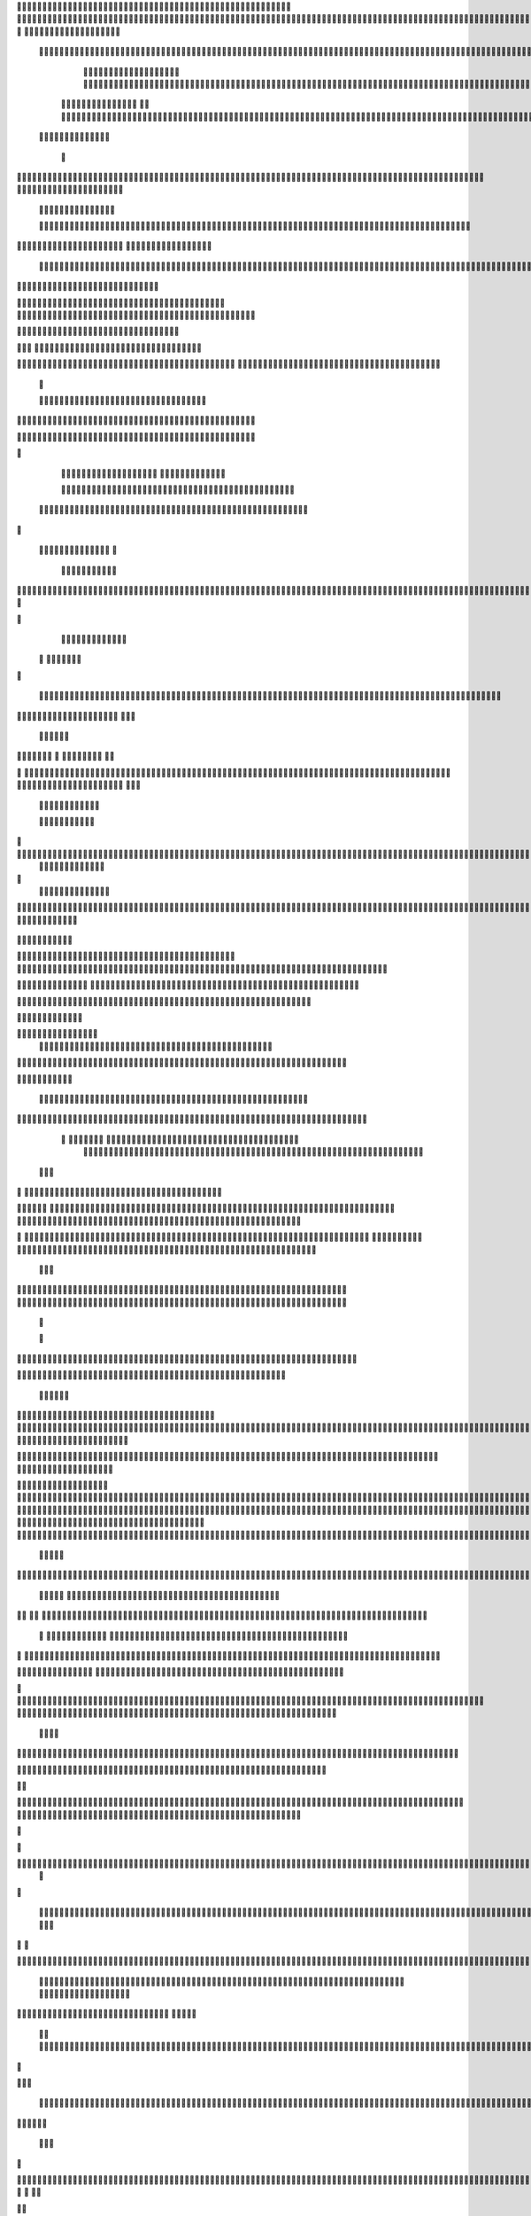                     
                                                 
                      
                                                                                                      			 

	                                                               	

			 		                                                                
	

		 				                                                        		
	
	 

		
			
                                                                  		

		




	



	                                                                       	


				

	

	                                                                             	
	
	

                                                                  
               	
	


                	                                                                  				                 
			
			

	     
 
                                           
	

          

				

				     	

				                                          

	        	




	
	     
	
		  	


		
                                              		


		     	
			       
	                                         
  		
		
    		
	
        	

	                                                

	     

		

	      	



	                                                    		
	    		

 		

	


                                                     
  	     	
		 	
	
  


	
                                              	
                 	
		
		
   	
		                                    

                 		


	
   
		                                           

           	

		
		                                               

          
                     	
				          	                                            
				      		                       		

	               



                                        		
	


 	
                    			                                            

				
                   

                                            

	
		
	                          	
                                      

	
	
	                          

                         
                          


	
	                                                                                                                                                                                                                                                                                                                                                                           
                                                                                                                                                          
                              
               
                      
		   
                                    		
                          
	  	                                  	
	
                      
		         		                           		



                  

       

                       

		
		
  
       	
    
                            		

	

		
           

                                  			





	
	
          			                                    



	







                                                   
		

			

	
	                                                             	
	



 


                                                                            




	

	     	                           
	                                         


	
	

     


		                                                                           

	



 	



  







	                                                            
      

	
	
 
	
	
  	





		
                                                               				
	

        	





 	


                                                                        



	

	


     		









                                                                     	
	
	
	

 



	




	

	

                                                                     			
			

  
  	

	
		                                                                        	 			
      

	
                                                                              
         
	 
                                                                              
 
  

  	


                      
                                                  


 	   	    	




                                                     	 

   
     			
	                                                	           

			                                                         



                                                                    
	
                                                                         
		       
	                                                 

                     
                                  		    
   

         
       	
   

                     
	
         

	    
         
   				
 
	                                    






     
        

   
	


	
	                                
      
				     
  
 	

			                                              
	
	
      
     	
	

		
                                                 	
	
	
             		
		                                             

 
	
             	




                           	                            
		


     	
	                      
		  
  
          
        
	

	  



		


      
           

   

              
  
    	

  
    
                     


	
      

        	
       		


  	
  

		
	

		        		    		


					




	
 		


	
	
	
	





  	
	
     			

				



			
		




	

	
	
				
		


		




	
        	



	
	



	

	
			

	
  
	




		






							
		

	
	


		         	

	
						


			
	



   

			
	
	
			



 			

	


               		
		

	










 


	
		


  	
		
	
				
	
										
	


 

          

   

					

		





	









		
	





		



											



			
			

	


		



	                    
		
	
	


		



	
	

			





				


			

	
					
						
			
			
		







                          	

		



	

	


							
			




		
		
		
	
		

		
	
					
		


			
    


	

                      	
	
			





	


	
			

	
	


	


											
			
			
			
					

		
 




	


            	
               
				
					






	





		
		

 	


						
		
									
	
	
			









             

              	







	
	
	
	

		


		


  		




 
		



				
			
	


			




	 

			

		
                              

	
	
		
	


	




	


	

		


				
		 
					

	








	
	



           


                     

	





		





					

	

	
   



			
	
					



			
	 	





            
                    
		

	






			
	 

		


 	 
		
	
						
					
		 



	
       	

                  	




				


	



	

	


	





				
		



	


 		
 
	
 	


         
 	
	
               


		

				
		



 



	


								









	          
 

	                  		





			





				




		

	



                 
	
		

	
   
    




        		

	


		


	






				
			




 
             
	





		     
 	





       						


	
		






	
			
				
					






  




         




      
 
		




              



	
		





 
	
				
 					
	

					













 


 
       


   
	


		

               
 
 		


	 				
	
	
	
		
	

		

	












  		
                        	

	

	




                	


	
		


										 	
		

	


	



		                             

	

	





       	
	

													

 




	

                     


	

 

   
	
						
				 	
	
		 
                  	





     
 

	

							           



        



	



		
			
	
		
     

 









	

	




		         	



	
	


	
	

	
			


		 	        
   
	


	



			

	
	








		



				         

	   


		


			

	



	



		
		
		

	
			                    
	


    
	
 
 		





			




	





				




	                       	
	

   

	  		


		


		


	





	





	



	
                       	


    
   


			
	


	
		





		  

	 	
	 	                           






    
   	
		

	
		


		



		



	
				                    
	




   
      

		
		
	



	

	

			


		
	
		

	
	
		             	

			
 	         		
		
 
	


	
		


	


	
 

			
							

	
			 			                       




	

          	
			 	
	
		
	




	




 						
					
			
		
				                            


	   


        			

	


	
	

	
	
	
 
		





												 						                       	
	


               		
				
 		
	

	



	



								
							
	
		                     





                   
	 
   

	
	
										
		                    

  
  



                  
	



																					

	
	                   	                 


	
	
								
										 	



	              

                 
	

	

				
				
											


	
                		                
			

 
 


											
	
			

	

	




	                 
                


 




				 								
			
				
		






	                                         






				
	
			
			
			
	

	








                                            


	



 			



		
	


				

			

												
				


		                                          

	



	
	




									
			
		
		
						


		



	   	                          
   	

			
	


	 								
			
	
					
			



	




   


   

                  				







 
						
	 
														




		


	        
               

	





 			
	

	

	
								

	

 







       	
                		

  				

	
	






			
	
	










		
      
     		                
	 


		 		










		


	












	       
   
                            
 			

		


	
	


			








	

		      
  
                                  
		
	 		

		







	
 






	

		

                                  



	  


	


	



	





		


		



                    	       

	

		

		
		


	










 








	




		

                    
	             	



	
		


	












	



		




	




	

	

                       
		                    
			
			

	
	


		

		




















	






					                        



			                     	

	




	





	







	







	  	






	
			


		                    				

                
      
	

		
	

			



	

			


	






	






			
		

	          
       		
	             	

	 







			

	
	



	
	

















	
		            
                       












	
	









	







			





	







						                    
                   	



	







 
	

		
	
				

		




	
	
	




		







	


	 	
	
		

	                      
	                    
		




	


	
	
 	



	








	



	








	






		

	
	

	



	



	
		

                 
                    
	


			

		

		




	


	

 












	
	
		






	







				




	






                           
		





			
 
	





	











	




	







		
		










				




	





                              		
			


	
		

				
 



	
	










 



















	
	

	








	

                             



 


  


	
		 
	





	

			


	


	





	







 	









		



		








		
                       	
	


   	


   	

   		
	

	
	



			
	

		



	


		
 
		



	


	








	
		


		


	




		

                    

	



	   
		
    	
	
		


	


 



	

	   



	

		
		





















	













                 

		  	       		 	
		



	





 


		


		
 




	
	



	



	




		







 




                  	               


				






		
	



	




	





		
	
	 
























                          
  	
		 	

 	





	
	
	
	

		




		





	 











	


 



                        

				
	

		
	

	   




















 












                 

       		
			
     









			






	


	





                      


	           

		


	









	



                              


 
 			
	

	
	





			
	





                               
  	
				












		






                                
	
					















                            
     
				


	



	


		




                           


				
		






	
	
		





                           

	
				 
		



		





                                  
			
		
	 
	





			





	                            
     	


	
  
   	
		






			

	                                 
 
	
 
  		



	


	  	
			
     
                
	     	 


		

			
 	
	             

    
 



 
 	

	              
 
 
     





	 	


          
    	








   	



           
     









 
  	
          
   

			





 

  
             


   	
	
			





         	        	
		
		




      	         				





 

       

  
   
	

	






            

			




                  

	


	

               

			 


            

  

	
      
           



               





                 
   	



                   
        	 



                            	







                     	    	


  


	
                         

	   

 

		 


	
                         		
				     	

	
	




                        

		
		   		



		






  
               

						



		
	

	

                     					
	
	

	





	



	


            
   
	





	    
	



	

	

        	
  
	
			
	     



			


        
   			

		
		       



	



              
	

		
			     	




	


                	
						  


		




                    
				







	

	
	



	              	 
				
				
	





	
               
    
	


				
	





		              

   						
	
			
	


               	
	
	
	
		
	

         





			
	
	
            
	
	 
			
	     

 


	
           	

         